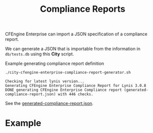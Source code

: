 :PROPERTIES:
:ID:       a13b3048-2cc4-4d69-9244-5e4535cc70ca
:END:
#+title: Compliance Reports

CFEngine Enterprise can import a JSON specification of a compliance report.

We can generate a JSON that is importable from the information in =db/tests.db= using this *City* script.

#+CAPTION: Example generating compliance report definition
#+begin_src sh :results output :exports both
  ./city-cfengine-enterprise-compliance-report-generator.sh
#+end_src

#+RESULTS:
: Checking for latest lynis version...
: Generating CFEngine Enterprise Compliance Report for Lynis 3.0.8
: DONE generating CFEngine Enterprise Compliance report (generated-compliance-report.json) with 446 checks.

See the [[./generated-compliance-report.json][generated-compliance-report.json]].

* Example

[[https://raw.github.com/nickanderson/cfengine-lynis/master/images/CISOfy_Lynis_Compliance_Report_3.0.8.png]]

*  Source                                                          :noexport:

#+begin_src sh :results output :exports none :tangle ./city-cfengine-enterprise-compliance-report-generator.sh :tangle-mode (identity #o700)
  # Note: This scripts content is authored inside of README.org, it's tangled from
  # it. If you want to make an update, please update the code block inside
  # README.org

  exec 2>&1
  echo "Checking for latest lynis version..."
  LATEST_LYNIS_VERSION=$(curl -s https://cisofy.com/downloads/lynis/  | pandoc -f html -t plain  | awk '/Version/ {print $3}')
  LATEST_LYNIS_VERSION_DIGEST=$(curl -s https://cisofy.com/downloads/lynis/  | pandoc -f html -t plain | grep "SHA256 hash" -A1 | tail -n 1 | sed 's/ //g')
  TMPDIR=$(mktemp --directory lynis-compliance-report-generator.XXX.d)
  STARTDIR="$(pwd)"
  cd $TMPDIR
  curl --silent --remote-name "https://downloads.cisofy.com/lynis/lynis-${LATEST_LYNIS_VERSION}.tar.gz";
  tar zxf lynis-${LATEST_LYNIS_VERSION}.tar.gz
  echo Generating CFEngine Enterprise Compliance Report for Lynis $LATEST_LYNIS_VERSION
  cd "$STARTDIR"
  TestDB="$TMPDIR/lynis/db/tests.db"
  TMPFILE=$(mktemp compliance_report.XXX.json)
  > $TMPFILE
  echo "{" >> $TMPFILE
  echo "\"reports\": {" >> $TMPFILE
  echo "\"cisofy-lynis\": {" >> $TMPFILE
  echo "\"id\": \"cisofy-lynis\"," >> $TMPFILE
  echo "\"type\": \"compliance\"," >> $TMPFILE
  echo "\"title\": \"CISOfy Lynis ($LATEST_LYNIS_VERSION)\"," >> $TMPFILE
  echo "\"conditions\": [" >> $TMPFILE

  #MAX_CHECKS=30
  MAX_CHECKS=1000
  CONDITION_COUNTER=0
  while read line; do
      if echo "$line" | grep -P "^\s*#.*" > /dev/null; then
          # Do nothing with comments
          # echo "$line matched comment"
          :
      else
          ID=$(echo "$line" | awk -F: '{print $1}')
          ID_lowercase="lynis:$(echo $ID | tr '[:upper:]' '[:lower:]' )"
          echo "\"${ID_lowercase}\"," >> $TMPFILE
      fi
      CONDITION_COUNTER=$((CONDITION_COUNTER+1))
      if [ "$CONDITION_COUNTER" = "$MAX_CHECKS" ]; then
          break
      fi
  done < $TestDB
    truncate -s -2 $TMPFILE
    echo ']}},' >> $TMPFILE

    echo '"conditions": {' >> $TMPFILE

  CONDITION_COUNTER=0
  while read line; do

      if echo "$line" | grep -P "^\s*#.*" > /dev/null; then
          # Do nothing with comments
          # echo "$line matched comment"
          :
      else

          ID=$(echo "$line" | awk -F: '{print $1}')
          Type=$(echo "$line" | awk -F: '{print $2}')
          Category=$(echo "$line" | awk -F: '{print $3}')
          Group=$(echo "$line" | awk -F: '{print $4}')
          OperatingSystem=$(echo "$line" | awk -F: '{print $5}')
          Description=$(echo "$line" | awk -F: '{print $6}')
          class="";

          case $OperatingSystem in
              "")
                  class="lynis_supported_platform"
                  ;;
              Linux)
                  class="linux"
                  ;;
              FreeBSD)
                  class="freebsd"
                  ;;
              OpenBSD)
                  class="openbsd"
                  ;;
              NetBSD)
                  class="netbsd"
                  ;;
              DragonFly)
                  class="dragonfly"
                  ;;
              Solaris)
                  class="solaris"
                  ;;
              MacOS)
                  class="darwin"
                  ;;
              HP-UX)
                  class="hpux"
                  ;;
              AIX)
                  class="aix"
                  ;;
              ,*)
                  class="UNKNOWN"
                  ;;
          esac

          #echo $ID $Type $Category $Group $OperatingSystem $class $Description
          ID_lowercase="lynis:$(echo $ID | tr '[:upper:]' '[:lower:]' )"
          echo "\"${ID_lowercase}\": {" >> $TMPFILE
          echo "\"id\": \"${ID_lowercase}\"," >> $TMPFILE
          echo "\"name\": \"Lynis:${ID}\"," >> $TMPFILE
          echo "\"description\": \"${Description}\"," >> $TMPFILE
          # Herman dislikes using the control ID for the name, I tried to use the description string directly for name, but nop
          #echo "\"name\": \"${Description}\"," >> $TMPFILE
          #echo "\"name\": \"${Description}\"," >> $TMPFILE
          #echo "\"description\": \"$(printf \"%q\" \"${ID}: ${Description}\")," >> $TMPFILE
          echo "\"type\": \"inventory\"," >> $TMPFILE
          echo "\"condition_for\": \"passing\"," >> $TMPFILE
          echo "\"rules\": [" >> $TMPFILE
          echo "{" >> $TMPFILE
          echo "\"attribute\": \"CISOfy Lynis Control ID findings\"," >> $TMPFILE
          echo "\"operator\": \"not_contain\"," >> $TMPFILE
          echo "\"value\": \"$ID\"" >> $TMPFILE
          echo "}" >> $TMPFILE
          echo "]," >> $TMPFILE
          echo "\"category\": \"$Category\"," >> $TMPFILE
          echo "\"severity\": \"medium\"," >> $TMPFILE
          echo "\"host_filter\": \"$class\"" >> $TMPFILE
          echo "}," >> $TMPFILE
      fi
      CONDITION_COUNTER=$((CONDITION_COUNTER+1))
      if [ "$CONDITION_COUNTER" = "$MAX_CHECKS" ]; then
          break
      fi
  done < $TestDB
    truncate -s -2 $TMPFILE
    echo '}}' >> $TMPFILE
    cat $TMPFILE | jq > generated-compliance-report.json
    rm $TMPFILE
    rm -rf $TMPDIR
    echo "DONE generating CFEngine Enterprise Compliance report (generated-compliance-report.json) with $CONDITION_COUNTER checks."
  :
#+end_src
